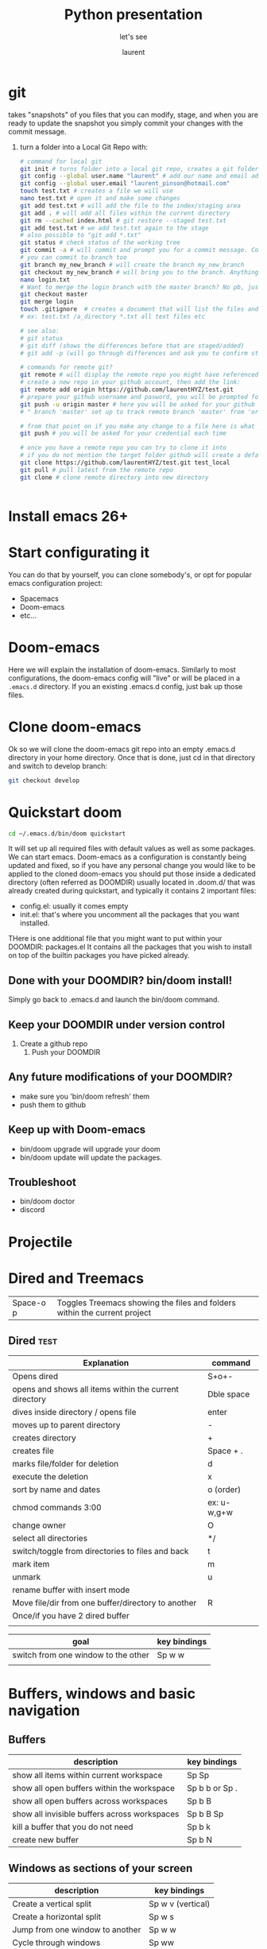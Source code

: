 #+TITLE: Python presentation

#+REVEAL_ROOT: https://cdn.jsdelivr.net/npm/reveal.js@3.8.0

#+REVEAL_TITLE_SLIDE: <h2>%t</h2><h3>%s</h3><p>%A %a</p><p><a href="%u">%u</a></p>

#+Subtitle: let's see
#+Author: laurent
#+Email: laurent_pinson@hotmail.com
#+REVEAL_TALK_URL: https://github.com/laurentHYZ/talk

* git
takes "snapshots" of you files that you can modify, stage, and when you are ready to update the snapshot you simply commit your changes with the commit message.
1) turn a folder into a Local Git Repo with:
   #+BEGIN_SRC sh
# command for local git
git init # turns folder into a local git repo, creates a git folder, don't touch it
git config --global user.name "laurent" # add our name and email address to your init config
git config --global user.email "laurent_pinson@hotmail.com"
touch test.txt # creates a file we will use
nano test.txt # open it and make some changes
git add test.txt # will add the file to the index/staging area
git add . # will add all files within the current directory
git rm --cached index.html # git restore --staged test.txt
git add test.txt # we add test.txt again to the stage
# also possible to "git add *.txt"
git status # check status of the working tree
git commit -a # will commit and prompt you for a commit message. Commits to master by default.
# you can commit to branch too
git branch my_new_branch # will create the branch my_new_branch
git checkout my_new_branch # will bring you to the branch. Anything  you modify or create will only exist within that branch.
nano login.txt
# Want to merge the login branch with the master branch? No pb, just go back to the master and merge
git checkout master
git merge login
touch .gitignore  # creates a document that will list the files and directories you wish to be ignored during commits
# ex: test.txt /a_directory *.txt all text files etc

# see also:
# git status
# git diff (shows the differences before that are staged/added)
# git add -p (will go through differences and ask you to confirm stage/add)

# commands for remote git?
git remote # will display the remote repo you might have referenced
# create a new repo in your github account, then add the link:
git remote add origin https://github.com/laurentHYZ/test.git
# prepare your github username and pasword, you will be prompted for them soom
git push -u origin master # here you will be asked for your github info
# " branch 'master' set up to track remote branch 'master' from 'origin'"

# from that point on if you make any change to a file here is what you need to do:
git push # you will be asked for your credential each time

# once you have a remote repo you can try to clone it into
# if you do not mention the target folder github will create a default folder with same name as origin.
git clone https://github.com/laurentHYZ/test.git test_local
git pull # pull latest from the remote repo
git clone # clone remote directory into new directory


   #+END_SRC

   #+RESULTS:

* Install emacs 26+
* Start configurating it
You can do that by yourself, you can clone somebody's, or opt for popular emacs configuration project:
- Spacemacs
- Doom-emacs
- etc...
* Doom-emacs
Here we will explain the installation of doom-emacs.
Similarly to most configurations, the doom-emacs config will "live" or will be placed in a =.emacs.d= directory.
If you an existing .emacs.d config, just bak up those files.
* Clone doom-emacs
Ok so we will clone the doom-emacs git repo into an empty .emacs.d directory in your home directory.
Once that is done, just cd in that directory and switch to develop branch:
#+BEGIN_SRC sh
git checkout develop
#+END_SRC
* Quickstart doom
#+BEGIN_SRC sh
cd ~/.emacs.d/bin/doom quickstart
#+END_SRC
It will set up all required files with default values as well as some packages.
We can start emacs.
Doom-emacs as a configuration is constantly being updated and fixed, so if you have any personal change you would like to be applied to the cloned doom-emacs you should put those inside a dedicated directory (often referred as DOOMDIR) usually located in .doom.d/ that was already created during quickstart, and typically it contains 2 important files:
- config.el: usually it comes empty
- init.el: that's where you uncomment all the packages that you want installed.
THere is one additional file that you might want to put within your DOOMDIR: packages.el
It contains all the packages that you wish to install on top of the builtin packages you have picked already.
** Done with your DOOMDIR? bin/doom install!
Simply go back to .emacs.d and launch the bin/doom command.
** Keep your DOOMDIR under version control
1) Create a github repo
   1) Push your DOOMDIR
** Any future modifications of  your DOOMDIR?
 - make sure you 'bin/doom refresh' them
 - push them to github
** Keep up with Doom-emacs
- bin/doom upgrade will upgrade your doom
- bin/doom update will update the packages.
** Troubleshoot
- bin/doom doctor
- discord
* Projectile
* Dired and Treemacs
| Space-o p           | Toggles Treemacs showing the files and folders within the current project |

** Dired :test:
| Explanation                                            | command     |
|--------------------------------------------------------+-------------|
| Opens dired                                            | S+o+-       |
| opens and shows all items within the current directory | Dble space  |
| dives inside directory / opens file                    | enter       |
|--------------------------------------------------------+-------------|
| moves up to parent directory                           | -           |
|--------------------------------------------------------+-------------|
| creates directory                                      | +           |
| creates file                                           | Space + .   |
| marks file/folder for deletion                         | d           |
| execute the deletion                                   | x           |
| sort by name and dates                                 | o (order)   |
| chmod commands 3:00                                    | ex: u-w,g+w |
| change owner                                           | O           |
| select all directories                                 | */          |
| switch/toggle from directories to files and back       | t           |
| mark item                                              | m           |
| unmark                                                 | u           |
| rename buffer with insert mode                         |             |
| Move file/dir from one buffer/directory to another     | R           |
| Once/if you have 2 dired buffer                        |             |
|                                                        |             |

| goal                                | key bindings |
|-------------------------------------+--------------|
| switch from one window to the other | Sp w w       |
|                                     |              |
* Buffers, windows and basic navigation
** Buffers
  | description                                  | key bindings    |
  |----------------------------------------------+-----------------|
  | show all items within current workspace      | Sp Sp           |
  | show all open buffers within the workspace   | Sp b b  or Sp . |
  | show all open buffers across workspaces      | Sp b B          |
  | show all invisible buffers across workspaces | Sp b B Sp       |
  | kill a buffer that you do not need           | Sp b k          |
  | create new buffer                            | Sp b N          |
** Windows as sections of your screen
| description                     | key bindings      |
|---------------------------------+-------------------|
| Create a vertical split         | Sp w v (vertical) |
| Create a horizontal split       | Sp w s            |
| Jump from one window to another | Sp w w            |
| Cycle through windows           | Sp ww             |
| Navigate through windows        | Sp w h/j/k/l      |
| Close window with               | Sp w d            |
| wv                              |                   |
** Frame: your emacs onscreen real-estate.
* Installing packages in doom-emacs

I think [[https://www.youtube.com/watch?v=WSF4EgQqa3Q&list=PLhXZp00uXBk4np17N39WvB80zgxlZfVwj&index=15][this]] video @4:30 is a very good summary of package installation in doom-emacs!

| description                            | key bindings |
|----------------------------------------+--------------|
| Access your packages.el within DOOMDIR | Sp f p etc   |
|                                        |              |
|                                        |              |
|                                        |              |
 Within your packages.el you simply declare the package you wish to be downloaded and installed form the internet.
 Similar to many package management, except here there is no need to provide packages' version number.
  1) Edit your packages.el within your DOOMDIR
     #+BEGIN_SRC emacs-lisp
(package! org-super-agenda)
     #+END_SRC
  2) Go to ~/.emacs.d and bin/doom refresh
  3) Go to config.el and do the following
     #+BEGIN_SRC emacs-lisp
(def-package! org-super-agenda


  )  ;;macro used for package configuration in doom, it is a thin wrapper around use-package
     #+END_SRC
    Note: if you want to know more about def-package! here is what you can do:
   Sp-h-f(describe function)  and input _def-package!_.
* Change key-bindings
Check [[https://www.youtube.com/watch?v=FJq__bBi0nI&list=PLhXZp00uXBk4np17N39WvB80zgxlZfVwj&index=16][this video @5:20]]
* navigating your buffer with AVY
| description                                       | key bindings                              |
|---------------------------------------------------+-------------------------------------------|
| search for a (string of) character(s)             | g s Sp                                    |
| want this behavior across windows?                | Sp h v                                    |
| First let's access variable description           | Sp h v                                    |
| ...then check avy-all-windows, and toggle it to t |                                           |
| go-to word and delete it                          | g s Sp, then x-suggestedLettersCombo      |
| go-to and correct spelling with ispell            | g s Sp, UrTarget, i+suggestedLettersCombo |
| teleport                                          | g s Sp, UrTarget, t+selection             |
1) Place une chaise au niveau de la cuisine, Thales en aura besoin
   Prepare la
2) Prendre feuille bleue, la mettre sur le sol ( en lestant les coins )
3) Prendre le carton et placer chaque objet a' la place qui lui revient sur la feuille bleue.
4) INSPECTION (demander a' Papa de verifier le boulot)
5) Ouvre B, sors une recharge de colle, place la dans le pistolet C
6) prendre C, connecte son chargeur E, prepare un feuille A4
7) connecte le pistolet, connecte le tout au reseau electrique au niveau de la machine a' cafe,
8) place ta feuille A4 sous le pistolet pour proteger le plan de travail de la colle liquide qui va couler du pistolet une fois que celui ci sera pret a' ete utilise/
9) INSPECTION
10) prendre l'objet H et utilise le pour couper la bobine A afin d'obtenir des fils de longueur K
    Combien de bouts de fils? Compte le nombre de billes dans D et coupe un fil pour chaque bille
11) Marque le milieu de chaque fil a' l'aide du crayon L
12) INSPECTION+ BRIEFING

* Evil-multiedit
Powerful plugin/package by the author of spacemacs.
[[https://www.youtube.com/watch?v=zXdT5jY_ui0&list=PLhXZp00uXBk4np17N39WvB80zgxlZfVwj&index=8][Check this out]]
* Org-mode :test:
Personal knowledge Manager and outline tool.
A typical org-mode document that consists of:
- metadata
- titles and content
- tables etc
Org-mode documents are in fact simple non-prioritary text formatted.
Let's start

| description       | key bindings |
|-------------------+--------------|
| promote or demote | M-h and M-l  |
- unnumbered list
1) numbered list
** Links within org-mode
:PROPERTIES:
:ID:       b59f3691-27a2-44c2-82ff-bbfc1ef64cae
:END:

| description     | key-bindings                     |
|-----------------+----------------------------------|
| inner-doc links | =+ [[HeadlineName]]=             |
| create new link | Sp n l                           |
| cross-doc link  | Sp m l l then locate stored link |
| refiling links  |                                  |

- weblinks
[[https://www.youtube.com/watch?v=BRqjaN4-gGQ&list=PLhXZp00uXBk4np17N39WvB80zgxlZfVwj&index=10][This]]  is a great video about linking in doom-emacs.
Here is how you link:
First you copy the url you want to refer to, then you
Sp m l l, and evil-paste-after to paste (simple P will not paste, at least it did not in my emacs config).
- links to other parts of the document
This is how we would create a link to the next section called "Snippets":
== + [[Snippets]] ==
As long as you hit Enter you are take there
-Link to another part of the document: + ContentOfTheLink Sp m l target
+ [[Snippets for source code]]

+ Link to another document: visual select then Sp m l l file: +filepath :: HeadlineName or line#
  You can actually link to a word within the document, all you need is to access the variable org-link-search-must-match-exact-headline (using Sp h v)and set the default value from 'query-to-create to nil. From that point on you can simply refer to the target using the aforementioned Sp m l l, pick the file location and add ::yourWord. Voila!
 abc
+ links to elisp evaluation
  In other words we can have link that will trigger evalutation when clicked
  Here is [[elisp:(* 333 1234)][333*1234]]
abc
  All right so now we can execute code upon click, that means we can execute functions with a click, correct?
  Let's make so that the user can simply click in order to call the org-agenda function:
  You want to run the org-agenda? click [[elisp:org-agenda][here]]
  List files in my directory[[shell: ls -la][here]]
+ links to words
+ bookmarks
+ refiling links to headlines within your document


/home/laurent/.doom.d/config.el

** Snippets
*** Snippets for source code
- "<s"
#+BEGIN_SRC python :results output b
for item in range(22):
    print(item)
#+END_SRC

#+RESULTS:
#+begin_example
0
1
2
3
4
5
6
7
8
9
10
11
12
13
14
15
16
17
18
19
20
21
#+end_example

If you want to work on that code from within a dedicated buffer simple type ' (that is Sp m ').

***
**** HOLD

** Tasks statuses: works on headlines!
| description                                | key-bindings                                      |
|--------------------------------------------+---------------------------------------------------|
| access todo menu                           | Sp m t                                            |
| cycle through todo statuses                | S + <-- -->                                       |
| add your file to the sniffer               | org-agenda-file-to-front                          |
| see all todo items gathered by sniffer     | Sp o a t                                          |
| filter items by their status               | N r (0r for all tasks, 1r for TODOs)              |
|--------------------------------------------+---------------------------------------------------|
| YOU CAN FOCUS YOUR WORK ON SPECIFIC FOLDER | Access the org-agenda-files var and set its value |

** Priority cookies  S-up (for headlines again)
| description                | key-bindings |
|----------------------------+--------------|
| ajjust priority level with | S-up         |
|                            |              |

** DONE task a
** Tags with =SPC m q= and org-sparse-tree
| description                            | key-bindings |
|----------------------------------------+--------------|
| set headline tag                       | SPC m q      |
| view tagged items                      | SPC o a m    |
| view tagged portion of org-sparse-tree | C-c / m      |
Here I will only talk about local/headlin tags. We will see global tags later.
The table above shows how to set tags and view tagged items. Note that once you have tagged a title, this tag will be bound to this headline as well as with its children.
*** headline with one tag :test:
*** headline with 2 tags :test:testtag:
** Checkboxes
Todos are good, and used for headlines. When you want to be more granular and use checkboxes that's possible as well.

*** Lists types: learn to propagate changes
Imagine you have built a list of tasks. You want to go from ul to ol?
Simply modify the first element and let C-c C-c propagate the change.
+ a
+ b
+ c
+ d


*** Checkbox your list [ ] (C-c C-c won't work)
1) [-] a
   1) [X]
   2) [ ]
2) [ ] b
3) [ ] c
4) [ ] d
5) [ ]
   - [ ]
   - [ ]
   - [ ]
*** Marker/cookie to follow completion stage (/ or %)
 - [0%]
   - [ ]
   - [ ]
   - [ ]
   - [ ]
   - [ ]
*** How to reuse a virgin version of the checkbox-aided routine?
** Magit g git magit
*** magithub
magithub-clone
| description                     | key-bindings |
|---------------------------------+--------------|
| jump to the magit status buffer | C-x g        |
| refresh git status              | g r          |
| switch to open buffer           | C b b        |
| Diffing                         | D            |
| Logging                         | L            |
| Blaming                         |              |
| Staging                         | s/u/S/U      |
| ``                              |              |
* Demoing Stuff in emacs
** use command-log


* Jokes
- digression machine:
  "c'est a' tomber parterre!
  - ca veut dire quoi
  - ca veut dire ...
    - ca veut dire que blablabla. Putain arrete tes digressions a' la con
    - ok tu as raison
  - mmm c'est delicieux, une vraie tuerie"

- forewords: these sketches might seem violent and unbearable for some readers, however note that they are a soft version of reality
  - " ni shi e? ni yao mian1bao1?
    - putain get your tones straight, you are going to mess up his chinese!
    - Ok tu as raison.
    -xiexie "
    - xiexie ma1ma3!
    - fuck"
 -I am not from your hometown, I am not a whore.
    " You don't know me, you never saw me mad, beware because I am going to go mad! I am from the hood!"
    " You are from the hood, you are from wudaokou you are so tough"
    " Well I am from wudaokou, I am not from your hometown! I am not a whore!"
  -
*
* Lisp Online class
| terms   | definition |
|---------+------------|
| process |            |
Computer Science is not a science, just as geo-metrie is not about using tools to mesure areas.
Let's follow along Hal Abelson and Gerald Jay Sussman and imagine that computer science is akin to magic.
Right now we are in the early days of computer sciences and we might not realize that the heart of our work is an attempt at formalizing our intuition about the way things work. We are trying to develop a precise language that explain processes ( how to do things )
Declarative knowledge:
#+BEGIN_QUOTE
sqrt(x) is the y such that:
Y** = x  and y>= 0
#+END_QUOTE
Imperative knowledge/method/process: finding the sqrt by successive averaging
#+BEGIN_QUOTE
make a guess G
improve the guess by averaging G and x/G
keep improving the guess until it is good enough
#+END_QUOTE
135764
** what are processes? what is their relationships with procedures?
They are like magical spirits that live in the computer and do some things.
Processes are controlled by patterns of rules called procedures.
We want to use that magic, and as all sorcerers use mysterious languages ( summerian, babylonian etc )...we are going to control our spirits using a language called LISP as this language was designed to cast the spells (writing procedures) in order direct the processes.
Learning the rules of LISP is easy, just like with chess rules can be learnt in a matter of minutes.
Just like chess it is not easy to understand the consequences of the rules, and apply them properly.
Unlike chess it is frequent in computer sciences that the problems that we are trying to solve are so large that the programs can spread across thousands of page and are soon too complex to be managed by one single person...and that in fact puts some new stress on the your program...and so the corner-stone of computer science become the development of techniques to control the complexity of large systems.
Is that anything new? Various industries rely on complex systems, but they also have to deal with real components while CS is dealing with idealized components, and so when building a program there is not much difference between what you can imagine and what you can build (hence the analogy with magic).
In conclusion CS is an abstract form of engineering as you can ignore the constraints imposed by reality.
What are the techniques used in CS? some are specific to CS, some are used in other industries:
- black-box abstraction to suppress detailed implementation so as to be able to move on to bigger boxes
- conventional interfaces
  So that we can (* 2 (+ a b)) can be used with integers, vectors, wavelength etc. or any objects a, b that some coders might want to plug to our existing black box extractions.
  - generic operations
  - large-scale structures
  - OOP
  - operation of aggregates
  -
- making new design language.
  We will express in LISP the process of interpreting LISP itself.
- metalinguistic abstraction
  - interpretation apply-eval
  - ex of using the apply-eval loop to create a new language: logic programming
  - implementation on hardware
** ok let's start with lisp
questions to ask:
- primitive elements
- means of combination (using primitive elements to create new objects)
- means of abstraction ( using what we create as abstract elements )
*** Primitive data and procedures in Lisp
*** Means of combinations
In lisp 3 is a primitive data (or its representation of Plato's 3),2.5 is a primitive data, 0.5 as well.
"+" is also a primitive object in lisp.
What is the sum of 3, 2.5 and 0.5? Well let's just apply the sum operator to those 3 numbers,Gkj
(+ 3 2.5 0.5) is called a combination. Combo usually apply an operator to operands and are between parenthesis.
Note that operands themselves can be combinations:
(+ (+ 2 3) 5)

**** Prefix notation
#+CAPTION: This is the caption for the next figure link (or table)
#+NAME:   fig:SED-HR4049
[[~/Documents/tree.png]]
*** Means of abstraction with DEFINE
We can define new vocabulary
#+BEGIN_SRC common-lisp
(DEFINE A (* 5 5))
#+END_SRC
We can also define more general function
#+BEGIN_SRC common-lisp
(DEFINE (SQUARE X) (* X X))

#+END_SRC
The definition above is ok, but that's syntactic sugar (that's a more convenient way) for the real code below.
Using lambda within the definition makes it clearer that we are indeed naming something that is a procedure, and it is also more faithful to the way things happen.
#+BEGIN_SRC common-lisp
(DEFINE SQUARE (LAMBDA (X) (* X X)))
;;; Define square TO BE :
;;; make a procedure
;;; with an argument X
;;; that returns the result of multiplying X by X
#+END_SRC
#+CAPTION: This is the caption for the next figure link (or table)
#+NAME:   fig:02
[[~/Documents/COND.png]]
#+BEGIN_SRC common-lisp
(DEFINE (ABS X)
  (COND ((< X 0) (-X))
        ((= X 0) (0))
        ((> X 0) (X)) ))


#+END_SRC
Another way to write that case analysis:
#+BEGIN_SRC common-lisp
(DEFINE (ABS X)
  (IF (< X 0)
     (-X)
  X))

#+END_SRC
*** Recap of lesson 1
Note that we have now all we need to write any program.
#+CAPTION: What we have learnt until now
#+NAME:   fig:04
[[~/Documents/Lecture01table.png]]
---------------------------------------------------------------------------------------
*** Evaluating combos with the rule of substitution
How do combinations get evaluated? Let's look at the rule of substitution:
#+BEGIN_QUOTE
To evaluate an application:
-Evaluate the operator in order to get the procedure
-Evaluate the operands to get arguments
-Apply the procedure to the arguments:
    -copy the body of the procedure, substituting the arguments so that they take the place of the formal arguments in the procedure
    -evaluate the resulting new body

#+END_QUOTE
So right now and for the next lessons let's religiously believe that the computer works as follow:
#+CAPTION: That's how the computer reduces your combinations
#+NAME:   fig:05
[[~/Documents/religiously.png]]

So the reduction above is good enough for now, let's move on.
*** Evaluating conditional expression

Explaining IF and conditionals in general.
#+BEGIN_SRC common-lisp
(IF <predicate> ;;; the thing that evaluates to true or false
    <consequent>
    <alternative)
#+END_SRC

**** Should you really remember the terms Predicate, Consequent, Alternative?
:PROPERTIES:
:NOTER_DOCUMENT: /home/laurent/Downloads/sicp.pdf
:END:
Yes. Just like in sorcery: when you know the name of a spirit you have power over it!
So PCA!

#+CAPTION: Rule to evaluate and IF expression
#+NAME:   fig:05
[[~/Documents/IFexpression.png]]

***** Skeleton of sicp.pdf

****** Link on page 2: [[http://mitpress.mit.edu/sicp/][mitpress.mit.edu]]
:PROPERTIES:
:NOTER_PAGE: (2 . 0.569104)
:END:

****** Link on page 2: [[http://creativecommons.org/licenses/by-sa/4.0/][  .]]
:PROPERTIES:
:NOTER_PAGE: (2 . 0.569104)
:END:

****** Link on page 2: [[http://sicpebook.wordpress.com][2.andresraba5.6]]
:PROPERTIES:
:NOTER_PAGE: (2 . 0.793894)
:END:

****** Link on page 2: [[http://www.neilvandyke.org/sicp-texi/][2.neilvandyke4]]
:PROPERTIES:
:NOTER_PAGE: (2 . 0.816373)
:END:

****** Unofficial Texinfo Format
:PROPERTIES:
:NOTER_PAGE: (9 . 0.106602)
:END:

******* Link on page 10: [[http://ocw.mit.edu/courses/electrical-engineering-and-computer-science/6-001-structure-and-interpretation-of-computer-programs-spring-2005/video-lectures/][ ]]
:PROPERTIES:
:NOTER_PAGE: (10 . 0.724023)
:END:

******* Link on page 10: [[http://groups.csail.mit.edu/mac/classes/6.001/abelson-sussman-lectures/][ ]]
:PROPERTIES:
:NOTER_PAGE: (10 . 0.724023)
:END:

****** Dedication
:PROPERTIES:
:NOTER_PAGE: (12 . 0.106602)
:END:

****** Foreword
:PROPERTIES:
:NOTER_PAGE: (13 . 0.106602)
:END:

****** Preface to the Second Edition
:PROPERTIES:
:NOTER_PAGE: (19 . 0.106602)
:END:

******* Link on page 20: [[http://mitpress.mit.edu/sicp][hp://mitpress.mit.edu/sicp]]
:PROPERTIES:
:NOTER_PAGE: (20 . 0.592816)
:END:

****** Preface to the First Edition
:PROPERTIES:
:NOTER_PAGE: (21 . 0.106602)
:END:

****** Acknowledgments
:PROPERTIES:
:NOTER_PAGE: (25 . 0.106602)
:END:

****** Building Abstractions with Procedures
:PROPERTIES:
:NOTER_PAGE: (29 . 0.106602)
:END:

******* The Elements of Programming
:PROPERTIES:
:NOTER_PAGE: (34 . 0.106602)
:END:

******** Expressions
:PROPERTIES:
:NOTER_PAGE: (35 . 0.181276)
:END:

******** Naming and the Environment
:PROPERTIES:
:NOTER_PAGE: (38 . 0.308651)
:END:

******** Evaluating Combinations
:PROPERTIES:
:NOTER_PAGE: (40 . 0.155185)
:END:

******** Compound Procedures
:PROPERTIES:
:NOTER_PAGE: (43 . 0.257382)
:END:

******** The Substitution Model for Procedure Application
:PROPERTIES:
:NOTER_PAGE: (46 . 0.232061)
:END:

******** Conditional Expressions and Predicates
:PROPERTIES:
:NOTER_PAGE: (50 . 0.257275)
:END:

******** Example: Square Roots by Newton's Method
:PROPERTIES:
:NOTER_PAGE: (56 . 0.257705)
:END:

******** Procedures as Black-Box Abstractions
:PROPERTIES:
:NOTER_PAGE: (61 . 0.716688)
:END:

******* Procedures and the Processes They Generate
:PROPERTIES:
:NOTER_PAGE: (68 . 0.106602)
:END:

******** Linear Recursion and Iteration
:PROPERTIES:
:NOTER_PAGE: (69 . 0.385151)
:END:

******** Tree Recursion
:PROPERTIES:
:NOTER_PAGE: (75 . 0.692191)
:END:

******** Orders of Growth
:PROPERTIES:
:NOTER_PAGE: (82 . 0.51754)
:END:

******** Exponentiation
:PROPERTIES:
:NOTER_PAGE: (85 . 0.434826)
:END:

******** Greatest Common Divisors
:PROPERTIES:
:NOTER_PAGE: (90 . 0.483373)
:END:

******** Example: Testing for Primality
:PROPERTIES:
:NOTER_PAGE: (93 . 0.436026)
:END:

******* Formulating Abstractions with Higher-Order Procedures
:PROPERTIES:
:NOTER_PAGE: (102 . 0.694107)
:END:

******** Procedures as Arguments
:PROPERTIES:
:NOTER_PAGE: (104 . 0.106602)
:END:

******** Constructing Procedures Using lambda
:PROPERTIES:
:NOTER_PAGE: (111 . 0.106602)
:END:

******** Procedures as General Methods
:PROPERTIES:
:NOTER_PAGE: (117 . 0.106602)
:END:

******** Procedures as Returned Values
:PROPERTIES:
:NOTER_PAGE: (125 . 0.106602)
:END:

****** Building Abstractions with Data
:PROPERTIES:
:NOTER_PAGE: (135 . 0.106602)
:END:

******* Introduction to Data Abstraction
:PROPERTIES:
:NOTER_PAGE: (140 . 0.539942)
:END:

******** Example: Arithmetic Operations for Rational Numbers
:PROPERTIES:
:NOTER_PAGE: (141 . 0.436116)
:END:

******** Abstraction Barriers
:PROPERTIES:
:NOTER_PAGE: (146 . 0.608313)
:END:

******** What Is Meant by Data?
:PROPERTIES:
:NOTER_PAGE: (150 . 0.414269)
:END:

******** Extended Exercise: Interval Arithmetic
:PROPERTIES:
:NOTER_PAGE: (154 . 0.537704)
:END:

******* Hierarchical Data and the Closure Property
:PROPERTIES:
:NOTER_PAGE: (160 . 0.479845)
:END:

******** Representing Sequences
:PROPERTIES:
:NOTER_PAGE: (162 . 0.359687)
:END:

******** Hierarchical Structures
:PROPERTIES:
:NOTER_PAGE: (174 . 0.823308)
:END:

******** Sequences as Conventional Interfaces
:PROPERTIES:
:NOTER_PAGE: (182 . 0.444622)
:END:

******** Example: A Picture Language
:PROPERTIES:
:NOTER_PAGE: (200 . 0.497609)
:END:

******* Symbolic Data
:PROPERTIES:
:NOTER_PAGE: (220 . 0.473721)
:END:

******** Quotation
:PROPERTIES:
:NOTER_PAGE: (220 . 0.651899)
:END:

******** Example: Symbolic Differentiation
:PROPERTIES:
:NOTER_PAGE: (225 . 0.200007)
:END:

******** Example: Representing Sets
:PROPERTIES:
:NOTER_PAGE: (232 . 0.817256)
:END:

******** Example: Huffman Encoding Trees
:PROPERTIES:
:NOTER_PAGE: (246 . 0.30455)
:END:

******* Multiple Representations for Abstract Data
:PROPERTIES:
:NOTER_PAGE: (257 . 0.386996)
:END:

******** Representations for Complex Numbers
:PROPERTIES:
:NOTER_PAGE: (259 . 0.818258)
:END:

******** Tagged data
:PROPERTIES:
:NOTER_PAGE: (265 . 0.106602)
:END:

******** Data-Directed Programming and Additivity
:PROPERTIES:
:NOTER_PAGE: (270 . 0.380746)
:END:

******* Systems with Generic Operations
:PROPERTIES:
:NOTER_PAGE: (282 . 0.106602)
:END:

******** Generic Arithmetic Operations
:PROPERTIES:
:NOTER_PAGE: (282 . 0.814444)
:END:

******** Combining Data of Different Types
:PROPERTIES:
:NOTER_PAGE: (290 . 0.106602)
:END:

******** Example: Symbolic Algebra
:PROPERTIES:
:NOTER_PAGE: (301 . 0.73336)
:END:

****** Modularity, Objects, and State
:PROPERTIES:
:NOTER_PAGE: (322 . 0.106602)
:END:

******* Assignment and Local State
:PROPERTIES:
:NOTER_PAGE: (324 . 0.285175)
:END:

******** Local State Variables
:PROPERTIES:
:NOTER_PAGE: (325 . 0.385151)
:END:

******** The Benefits of Introducing Assignment
:PROPERTIES:
:NOTER_PAGE: (333 . 0.46235)
:END:

******** The Costs of Introducing Assignment
:PROPERTIES:
:NOTER_PAGE: (339 . 0.518454)
:END:

******* The Environment Model of Evaluation
:PROPERTIES:
:NOTER_PAGE: (348 . 0.576205)
:END:

******** The Rules for Evaluation
:PROPERTIES:
:NOTER_PAGE: (350 . 0.739359)
:END:

******** Applying Simple Procedures
:PROPERTIES:
:NOTER_PAGE: (355 . 0.232294)
:END:

******** Frames as the Repository of Local State
:PROPERTIES:
:NOTER_PAGE: (358 . 0.475404)
:END:

******** Internal Definitions
:PROPERTIES:
:NOTER_PAGE: (365 . 0.106602)
:END:

******* Modeling with Mutable Data
:PROPERTIES:
:NOTER_PAGE: (369 . 0.106602)
:END:

******** Mutable List Structure
:PROPERTIES:
:NOTER_PAGE: (370 . 0.106602)
:END:

******** Representing Queues
:PROPERTIES:
:NOTER_PAGE: (381 . 0.530541)
:END:

******** Representing Tables
:PROPERTIES:
:NOTER_PAGE: (388 . 0.666888)
:END:

******** A Simulator for Digital Circuits
:PROPERTIES:
:NOTER_PAGE: (397 . 0.513565)
:END:

******** Propagation of Constraints
:PROPERTIES:
:NOTER_PAGE: (414 . 0.231614)
:END:

******* Concurrency: Time Is of the Essence
:PROPERTIES:
:NOTER_PAGE: (429 . 0.106602)
:END:

******** The Nature of Time in Concurrent Systems
:PROPERTIES:
:NOTER_PAGE: (431 . 0.359687)
:END:

******** Mechanisms for Controlling Concurrency
:PROPERTIES:
:NOTER_PAGE: (438 . 0.289741)
:END:

******* Streams
:PROPERTIES:
:NOTER_PAGE: (456 . 0.539853)
:END:

******** Streams Are Delayed Lists
:PROPERTIES:
:NOTER_PAGE: (458 . 0.38508)
:END:

******** Infinite Streams
:PROPERTIES:
:NOTER_PAGE: (469 . 0.710384)
:END:

******** Exploiting the Stream Paradigm
:PROPERTIES:
:NOTER_PAGE: (481 . 0.257776)
:END:

******** Streams and Delayed Evaluation
:PROPERTIES:
:NOTER_PAGE: (498 . 0.308615)
:END:

******** Modularity of Functional Programs and Modularity of Objects
:PROPERTIES:
:NOTER_PAGE: (506 . 0.63546)
:END:

****** Metalinguistic Abstraction
:PROPERTIES:
:NOTER_PAGE: (515 . 0.106602)
:END:

******* The Metacircular Evaluator
:PROPERTIES:
:NOTER_PAGE: (520 . 0.259621)
:END:

******** The Core of the Evaluator
:PROPERTIES:
:NOTER_PAGE: (522 . 0.799957)
:END:

******** Representing Expressions
:PROPERTIES:
:NOTER_PAGE: (529 . 0.39278)
:END:

******** Evaluator Data Structures
:PROPERTIES:
:NOTER_PAGE: (540 . 0.106602)
:END:

******** Running the Evaluator as a Program
:PROPERTIES:
:NOTER_PAGE: (545 . 0.704027)
:END:

******** Data as Programs
:PROPERTIES:
:NOTER_PAGE: (550 . 0.308723)
:END:

******** Internal Definitions
:PROPERTIES:
:NOTER_PAGE: (554 . 0.506599)
:END:

******** Separating Syntactic Analysis from Execution
:PROPERTIES:
:NOTER_PAGE: (562 . 0.646079)
:END:

******* Variations on a Scheme — Lazy Evaluation
:PROPERTIES:
:NOTER_PAGE: (569 . 0.259621)
:END:

******** Normal Order and Applicative Order
:PROPERTIES:
:NOTER_PAGE: (570 . 0.106602)
:END:

******** An Interpreter with Lazy Evaluation
:PROPERTIES:
:NOTER_PAGE: (572 . 0.620866)
:END:

******** Streams as Lazy Lists
:PROPERTIES:
:NOTER_PAGE: (583 . 0.512544)
:END:

******* Variations on a Scheme — Nondeterministic Computing
:PROPERTIES:
:NOTER_PAGE: (587 . 0.106602)
:END:

******** Amb and Search
:PROPERTIES:
:NOTER_PAGE: (589 . 0.62074)
:END:

******** Examples of Nondeterministic Programs
:PROPERTIES:
:NOTER_PAGE: (595 . 0.657862)
:END:

******** Implementing the amb Evaluator
:PROPERTIES:
:NOTER_PAGE: (606 . 0.457515)
:END:

******* Logic Programming
:PROPERTIES:
:NOTER_PAGE: (622 . 0.682252)
:END:

******** Deductive Information Retrieval
:PROPERTIES:
:NOTER_PAGE: (627 . 0.563419)
:END:

******** How the Query System Works
:PROPERTIES:
:NOTER_PAGE: (643 . 0.490733)
:END:

******** Is Logic Programming Mathematical Logic?
:PROPERTIES:
:NOTER_PAGE: (655 . 0.470104)
:END:

******** Implementing the Query System
:PROPERTIES:
:NOTER_PAGE: (663 . 0.706767)
:END:

********* The Driver Loop and Instantiation
:PROPERTIES:
:NOTER_PAGE: (663 . 0.821911)
:END:

********* The Evaluator
:PROPERTIES:
:NOTER_PAGE: (666 . 0.237004)
:END:

********* Finding Assertions by Pattern Matching
:PROPERTIES:
:NOTER_PAGE: (670 . 0.391311)
:END:

********* Rules and Unification
:PROPERTIES:
:NOTER_PAGE: (673 . 0.702398)
:END:

********* Maintaining the Data Base
:PROPERTIES:
:NOTER_PAGE: (679 . 0.106602)
:END:

********* Stream Operations
:PROPERTIES:
:NOTER_PAGE: (682 . 0.776642)
:END:

********* Query Syntax Procedures
:PROPERTIES:
:NOTER_PAGE: (684 . 0.353419)
:END:

********* Frames and Bindings
:PROPERTIES:
:NOTER_PAGE: (687 . 0.536253)
:END:

****** Computing with Register Machines
:PROPERTIES:
:NOTER_PAGE: (694 . 0.106602)
:END:

******* Designing Register Machines
:PROPERTIES:
:NOTER_PAGE: (696 . 0.590889)
:END:

******** A Language for Describing Register Machines
:PROPERTIES:
:NOTER_PAGE: (700 . 0.587415)
:END:

******** Abstraction in Machine Design
:PROPERTIES:
:NOTER_PAGE: (706 . 0.378006)
:END:

******** Subroutines
:PROPERTIES:
:NOTER_PAGE: (709 . 0.529771)
:END:

******** Using a Stack to Implement Recursion
:PROPERTIES:
:NOTER_PAGE: (714 . 0.748259)
:END:

******** Instruction Summary
:PROPERTIES:
:NOTER_PAGE: (723 . 0.106602)
:END:

******* A Register-Machine Simulator
:PROPERTIES:
:NOTER_PAGE: (724 . 0.106602)
:END:

******** The Machine Model
:PROPERTIES:
:NOTER_PAGE: (726 . 0.273284)
:END:

******** The Assembler
:PROPERTIES:
:NOTER_PAGE: (732 . 0.106602)
:END:

******** Generating Execution Procedures for Instructions
:PROPERTIES:
:NOTER_PAGE: (736 . 0.692173)
:END:

******** Monitoring Machine Performance
:PROPERTIES:
:NOTER_PAGE: (746 . 0.671526)
:END:

******* Storage Allocation and Garbage Collection
:PROPERTIES:
:NOTER_PAGE: (751 . 0.106602)
:END:

******** Memory as Vectors
:PROPERTIES:
:NOTER_PAGE: (752 . 0.181258)
:END:

******** Maintaining the Illusion of Infinite Memory
:PROPERTIES:
:NOTER_PAGE: (759 . 0.720198)
:END:

******* The Explicit-Control Evaluator
:PROPERTIES:
:NOTER_PAGE: (769 . 0.106602)
:END:

******** The Core of the Explicit-Control Evaluator
:PROPERTIES:
:NOTER_PAGE: (771 . 0.563419)
:END:

******** Sequence Evaluation and Tail Recursion
:PROPERTIES:
:NOTER_PAGE: (779 . 0.759057)
:END:

******** Conditionals, Assignments, and Definitions
:PROPERTIES:
:NOTER_PAGE: (784 . 0.206543)
:END:

******** Running the Evaluator
:PROPERTIES:
:NOTER_PAGE: (787 . 0.278817)
:END:

******* Compilation
:PROPERTIES:
:NOTER_PAGE: (795 . 0.412478)
:END:

******** Structure of the Compiler
:PROPERTIES:
:NOTER_PAGE: (800 . 0.457139)
:END:

******** Compiling Expressions
:PROPERTIES:
:NOTER_PAGE: (807 . 0.36531)
:END:

******** Compiling Combinations
:PROPERTIES:
:NOTER_PAGE: (816 . 0.459592)
:END:

******** Combining Instruction Sequences
:PROPERTIES:
:NOTER_PAGE: (825 . 0.708164)
:END:

******** An Example of Compiled Code
:PROPERTIES:
:NOTER_PAGE: (830 . 0.359203)
:END:

******** Lexical Addressing
:PROPERTIES:
:NOTER_PAGE: (845 . 0.257705)
:END:

******** Interfacing Compiled Code to the Evaluator
:PROPERTIES:
:NOTER_PAGE: (850 . 0.836936)
:END:

****** References
:PROPERTIES:
:NOTER_PAGE: (862 . 0.106602)
:END:

******* Link on page 862: [[http://www.hpl.hp.com/techreports/94/HPL-94-30.html][–›]]
:PROPERTIES:
:NOTER_PAGE: (862 . 0.414754)
:END:

******* Link on page 862: [[https://www.cs.princeton.edu/~appel/papers/45.ps][–›]]
:PROPERTIES:
:NOTER_PAGE: (862 . 0.542136)
:END:

******* Link on page 862: [[http://worrydream.com/refs/Backus-CanProgrammingBeLiberated.pdf][–›]]
:PROPERTIES:
:NOTER_PAGE: (862 . 0.593088)
:END:

******* Link on page 862: [[http://dspace.mit.edu/handle/1721.1/41976][–›]]
:PROPERTIES:
:NOTER_PAGE: (862 . 0.64404)
:END:

******* Link on page 862: [[http://ijcai.org/Past%20Proceedings/IJCAI-77-VOL1/PDF/085.pdf][–›]]
:PROPERTIES:
:NOTER_PAGE: (862 . 0.822373)
:END:

******* Link on page 863: [[https://www.cs.auckland.ac.nz/~chaitin/sciamer.html][–›]]
:PROPERTIES:
:NOTER_PAGE: (863 . 0.185196)
:END:

******* Link on page 863: [[http://www.doc.ic.ac.uk/~klc/neg.html][–›]]
:PROPERTIES:
:NOTER_PAGE: (863 . 0.2871)
:END:

******* Link on page 863: [[http://mumble.net/~jar/pubs/macros_that_work.ps][–›]]
:PROPERTIES:
:NOTER_PAGE: (863 . 0.439958)
:END:

******* Link on page 863: [[http://alain.colmerauer.free.fr/alcol/ArchivesPublications/HommeMachineFr/HoMa.pdf][–›]]
:PROPERTIES:
:NOTER_PAGE: (863 . 0.516387)
:END:

******* Link on page 863: [[http://www.cs.utexas.edu/users/EWD/ewd01xx/EWD196.PDF][–›]]
:PROPERTIES:
:NOTER_PAGE: (863 . 0.694721)
:END:

******* Link on page 863: [[http://www.cs.utexas.edu/users/EWD/ewd01xx/EWD123.PDF][–›]]
:PROPERTIES:
:NOTER_PAGE: (863 . 0.771149)
:END:

******* Link on page 864: [[http://dspace.mit.edu/handle/1721.1/5750][–›]]
:PROPERTIES:
:NOTER_PAGE: (864 . 0.185196)
:END:

******* Link on page 864: [[http://dspace.mit.edu/handle/1721.1/5733][–›]]
:PROPERTIES:
:NOTER_PAGE: (864 . 0.236148)
:END:

******* Link on page 864: [[https://saltworks.stanford.edu/assets/kv359wz9060.pdf][–›]]
:PROPERTIES:
:NOTER_PAGE: (864 . 0.312576)
:END:

******* Link on page 864: [[http://www.iro.umontreal.ca/~feeley/papers/FeeleyMSc.pdf][–›]]
:PROPERTIES:
:NOTER_PAGE: (864 . 0.363528)
:END:

******* Link on page 864: [[http://citeseerx.ist.psu.edu/viewdoc/summary?doi=10.1.1.90.6978][–›]]
:PROPERTIES:
:NOTER_PAGE: (864 . 0.414482)
:END:

******* Link on page 864: [[https://www.cs.purdue.edu/homes/hosking/690M/p611-fenichel.pdf][–›]]
:PROPERTIES:
:NOTER_PAGE: (864 . 0.541862)
:END:

******* Link on page 864: [[http://citeseerx.ist.psu.edu/viewdoc/summary?doi=10.1.1.332.36][–›]]
:PROPERTIES:
:NOTER_PAGE: (864 . 0.592816)
:END:

******* Link on page 864: [[https://www.cs.indiana.edu/cgi-bin/techreports/TRNNN.cgi?trnum=TR44][–›]]
:PROPERTIES:
:NOTER_PAGE: (864 . 0.745673)
:END:

******* Link on page 865: [[http://www.dreamsongs.com/Files/WhyOfY.pdf][–›]]
:PROPERTIES:
:NOTER_PAGE: (865 . 0.108767)
:END:

******* Link on page 865: [[http://stephane.ducasse.free.fr/FreeBooks/BlueBook/Bluebook.pdf][–›]]
:PROPERTIES:
:NOTER_PAGE: (865 . 0.159719)
:END:

******* Link on page 865: [[http://citeseer.ist.psu.edu/viewdoc/summary?doi=10.1.1.81.9820][–›]]
:PROPERTIES:
:NOTER_PAGE: (865 . 0.363528)
:END:

******* Link on page 865: [[http://www.kestrel.edu/home/people/green/publications/green-raphael.pdf][–›]]
:PROPERTIES:
:NOTER_PAGE: (865 . 0.439958)
:END:

******* Link on page 865: [[http://www.unc.edu/~stotts/comp723/guttagADT77.pdf][–›]]
:PROPERTIES:
:NOTER_PAGE: (865 . 0.541862)
:END:

******* Link on page 865: [[https://groups.csail.mit.edu/mac/ftpdir/users/cph/links.ps.gz][–›]]
:PROPERTIES:
:NOTER_PAGE: (865 . 0.669244)
:END:

******* Link on page 865: [[http://groups.csail.mit.edu/mac/ftpdir/scheme-reports/synclo.ps][–›]]
:PROPERTIES:
:NOTER_PAGE: (865 . 0.720196)
:END:

******* Link on page 865: [[https://archive.org/details/AnIntroductionToTheTheoryOfNumbers-4thEd-G.h.HardyE.m.Wright][–›]]
:PROPERTIES:
:NOTER_PAGE: (865 . 0.822101)
:END:

******* Link on page 866: [[http://www.softwarepreservation.org/projects/LISP/stanford/Hearn-StandardLisp-AIM-90.pdf][–›]]
:PROPERTIES:
:NOTER_PAGE: (866 . 0.185196)
:END:

******* Link on page 866: [[http://eprints.soton.ac.uk/257577/1/funcgeo2.pdf][ version –›]]
:PROPERTIES:
:NOTER_PAGE: (866 . 0.312576)
:END:

******* Link on page 866: [[http://pmh-systems.co.uk/phAcademic/papers/funcgeo.pdf][–›]]
:PROPERTIES:
:NOTER_PAGE: (866 . 0.312576)
:END:

******* Link on page 866: [[http://dspace.mit.edu/handle/1721.1/6171][–›]]
:PROPERTIES:
:NOTER_PAGE: (866 . 0.389005)
:END:

******* Link on page 866: [[http://dspace.mit.edu/handle/1721.1/6272][–›]]
:PROPERTIES:
:NOTER_PAGE: (866 . 0.439958)
:END:

******* Link on page 866: [[http://www.cs.kent.ac.uk/people/staff/dat/miranda/whyfp90.pdf][–›]]
:PROPERTIES:
:NOTER_PAGE: (866 . 0.669244)
:END:

******* Link on page 867: [[http://www.ccs.neu.edu/scheme/pubs/dissertation-kohlbecker.pdf][–›]]
:PROPERTIES:
:NOTER_PAGE: (867 . 0.2871)
:END:

******* Link on page 867: [[http://www.doc.ic.ac.uk/~rak/papers/IFIP%2074.pdf][–›]]
:PROPERTIES:
:NOTER_PAGE: (867 . 0.439958)
:END:

******* Link on page 867: [[http://www.doc.ic.ac.uk/%7Erak/papers/LogicForProblemSolving.pdf][–›]]
:PROPERTIES:
:NOTER_PAGE: (867 . 0.49091)
:END:

******* Link on page 867: [[http://research.microsoft.com/en-us/um/people/lamport/pubs/time-clocks.pdf][–›]]
:PROPERTIES:
:NOTER_PAGE: (867 . 0.541862)
:END:

******* Link on page 867: [[http://www.bitsavers.org/pdf/xerox/parc/techReports/CSL-81-12_Report_On_The_Programming_Language_Euclid.pdf][–›]]
:PROPERTIES:
:NOTER_PAGE: (867 . 0.618291)
:END:

******* Link on page 867: [[http://dspace.mit.edu/handle/1721.1/6335][–›]]
:PROPERTIES:
:NOTER_PAGE: (867 . 0.745673)
:END:

******* Link on page 867: [[http://csg.csail.mit.edu/CSGArchives/memos/Memo-117.pdf][–›]]
:PROPERTIES:
:NOTER_PAGE: (867 . 0.822101)
:END:

******* Link on page 868: [[http://dspace.mit.edu/handle/1721.1/6296][–›]]
:PROPERTIES:
:NOTER_PAGE: (868 . 0.134242)
:END:

******* Link on page 868: [[http://dspace.mit.edu/handle/1721.1/6327][–›]]
:PROPERTIES:
:NOTER_PAGE: (868 . 0.185196)
:END:

******* Link on page 868: [[http://www-formal.stanford.edu/jmc/recursive.pdf][–›]]
:PROPERTIES:
:NOTER_PAGE: (868 . 0.261625)
:END:

******* Link on page 868: [[http://www-formal.stanford.edu/jmc/basis.html][–›]]
:PROPERTIES:
:NOTER_PAGE: (868 . 0.338053)
:END:

******* Link on page 868: [[http://www-formal.stanford.edu/jmc/history/lisp/lisp.html][–›]]
:PROPERTIES:
:NOTER_PAGE: (868 . 0.389005)
:END:

******* Link on page 868: [[http://www.softwarepreservation.org/projects/LISP/book/LISP%201.5%20Programmers%20Manual.pdf/view][–›]]
:PROPERTIES:
:NOTER_PAGE: (868 . 0.465433)
:END:

******* Link on page 868: [[http://dspace.mit.edu/handle/1721.1/6203][–›]]
:PROPERTIES:
:NOTER_PAGE: (868 . 0.516387)
:END:

******* Link on page 868: [[http://www.cs.cmu.edu/~glmiller/Publications/b2hd-Mi76.html][–›]]
:PROPERTIES:
:NOTER_PAGE: (868 . 0.567339)
:END:

******* Link on page 868: [[http://dspace.mit.edu/handle/1721.1/6622][–›]]
:PROPERTIES:
:NOTER_PAGE: (868 . 0.643767)
:END:

******* Link on page 868: [[http://www.softwarepreservation.org/projects/LISP/MIT/Moon-MACLISP_Reference_Manual-Apr_08_1974.pdf/view][–›]]
:PROPERTIES:
:NOTER_PAGE: (868 . 0.694721)
:END:

******* Link on page 868: [[http://www.unlambda.com/lmman/index.html][–›]]
:PROPERTIES:
:NOTER_PAGE: (868 . 0.745673)
:END:

******* Link on page 869: [[http://maclisp.info/pitmanual][–›]]
:PROPERTIES:
:NOTER_PAGE: (869 . 0.185196)
:END:

******* Link on page 869: [[http://www.catb.org/jargon/][–›]]
:PROPERTIES:
:NOTER_PAGE: (869 . 0.2871)
:END:

******* Link on page 869: [[http://people.csail.mit.edu/riastradh/t/adams82t.pdf][–›]]
:PROPERTIES:
:NOTER_PAGE: (869 . 0.439958)
:END:

******* Link on page 869: [[http://people.csail.mit.edu/jaffer/r4rs.pdf][–›]]
:PROPERTIES:
:NOTER_PAGE: (869 . 0.49091)
:END:

******* Link on page 869: [[http://people.csail.mit.edu/rivest/Rsapaper.pdf][–›]]
:PROPERTIES:
:NOTER_PAGE: (869 . 0.567339)
:END:

******* Link on page 869: [[http://citeseerx.ist.psu.edu/viewdoc/download?doi=10.1.1.123.8503&rep=rep1&type=pdf][–›]]
:PROPERTIES:
:NOTER_PAGE: (869 . 0.720196)
:END:

******* Link on page 869: [[http://dspace.mit.edu/handle/1721.1/5753][–›]]
:PROPERTIES:
:NOTER_PAGE: (869 . 0.796624)
:END:

******* Link on page 870: [[http://www.cs.cmu.edu/Groups/AI/html/cltl/cltl2.html][–›]]
:PROPERTIES:
:NOTER_PAGE: (870 . 0.210671)
:END:

******* Link on page 870: [[http://dspace.mit.edu/handle/1721.1/5794][–›]]
:PROPERTIES:
:NOTER_PAGE: (870 . 0.2871)
:END:

******* Link on page 870: [[http://www.dourish.com/goodies/jargon.html][–›]]
:PROPERTIES:
:NOTER_PAGE: (870 . 0.363528)
:END:

******* Link on page 870: [[http://dspace.mit.edu/handle/1721.1/5803][–›]]
:PROPERTIES:
:NOTER_PAGE: (870 . 0.49091)
:END:

******* Link on page 870: [[http://dspace.mit.edu/handle/1721.1/6312][–›]]
:PROPERTIES:
:NOTER_PAGE: (870 . 0.567339)
:END:

******* Link on page 870: [[http://groups.csail.mit.edu/mac/users/wisdom/ss-chaos.pdf][–›]]
:PROPERTIES:
:NOTER_PAGE: (870 . 0.618291)
:END:

******* Link on page 870: [[http://dspace.mit.edu/handle/1721.1/6184][–›]]
:PROPERTIES:
:NOTER_PAGE: (870 . 0.694721)
:END:

******* Link on page 870: [[https://www.cl.cam.ac.uk/techreports/UCAM-CL-TR-574.pdf][–›]]
:PROPERTIES:
:NOTER_PAGE: (870 . 0.771149)
:END:

******* Link on page 870: [[http://www.softwarepreservation.org/projects/LISP/interlisp/Interlisp-Oct_1974.pdf/view][–›]]
:PROPERTIES:
:NOTER_PAGE: (870 . 0.822101)
:END:

******* Link on page 871: [[http://www.diku.dk/OLD/undervisning/2005e/224/papers/Wand80.pdf][–›]]
:PROPERTIES:
:NOTER_PAGE: (871 . 0.312576)
:END:

******* Link on page 871: [[http://dspace.mit.edu/handle/1721.1/7095][–›]]
:PROPERTIES:
:NOTER_PAGE: (871 . 0.439958)
:END:

******* Link on page 871: [[http://www.aaai.org/Papers/AAAI/1987/AAAI87-011.pdf][–›]]
:PROPERTIES:
:NOTER_PAGE: (871 . 0.567339)
:END:

****** List of Exercises
:PROPERTIES:
:NOTER_PAGE: (872 . 0.106602)
:END:

****** List of Figures
:PROPERTIES:
:NOTER_PAGE: (874 . 0.106602)
:END:

****** Index
:PROPERTIES:
:NOTER_PAGE: (876 . 0.106602)
:END:

****** Colophon
:PROPERTIES:
:NOTER_PAGE: (883 . 0.106602)
:END:

******* Link on page 883: [[http://newgottland.com/2012/02/09/before-the-ereader-there-was-the-wheelreader/ramelli_bookwheel_1032px/][New Goland]]
:PROPERTIES:
:NOTER_PAGE: (883 . 0.391639)
:END:



**** Notes on sicp-pocket.pdf
:PROPERTIES:
:NOTER_DOCUMENT: /home/laurent/Downloads/sicp-pocket.pdf
:END:

***** Skeleton

****** Link on page 2: [[http://mitpress.mit.edu/sicp/][mitpress.mit.edu]]
:PROPERTIES:
:NOTER_PAGE: (2 . 0.568176)
:END:

****** Link on page 2: [[http://creativecommons.org/licenses/by-sa/3.0/][CC BY-SA 3.0]]
:PROPERTIES:
:NOTER_PAGE: (2 . 0.568176)
:END:

****** Link on page 2: [[http://sicpebook.wordpress.com][2.andresraba4]]
:PROPERTIES:
:NOTER_PAGE: (2 . 0.882385)
:END:

****** Link on page 2: [[http://www.neilvandyke.org/sicp-texi/][2.neilvandyke4]]
:PROPERTIES:
:NOTER_PAGE: (2 . 0.915876)
:END:

****** Unofficial Texinfo Format
:PROPERTIES:
:NOTER_PAGE: (11 . 0.040909)
:END:

******* Link on page 13: [[http://ocw.mit.edu/courses/electrical-engineering-and-computer-science/6-001-structure-and-interpretation-of-computer-programs-spring-2005/video-lectures/][MIT OCW]]
:PROPERTIES:
:NOTER_PAGE: (13 . 0.074413)
:END:

******* Link on page 13: [[http://groups.csail.mit.edu/mac/classes/6.001/abelson-sussman-lectures/][MIT CSAIL]]
:PROPERTIES:
:NOTER_PAGE: (13 . 0.074413)
:END:

****** Dedication
:PROPERTIES:
:NOTER_PAGE: (14 . 0.040909)
:END:

****** Foreword
:PROPERTIES:
:NOTER_PAGE: (15 . 0.040909)
:END:

****** Preface to the Second Edition
:PROPERTIES:
:NOTER_PAGE: (23 . 0.040909)
:END:

******* Link on page 24: [[http://mitpress.mit.edu/sicp][http://mitpress.mit.edu]]
:PROPERTIES:
:NOTER_PAGE: (24 . 0.788235)
:END:

******* Link on page 24: [[http://mitpress.mit.edu/sicp][/sicp]]
:PROPERTIES:
:NOTER_PAGE: (24 . 0.821728)
:END:

****** Preface to the First Edition
:PROPERTIES:
:NOTER_PAGE: (25 . 0.040909)
:END:

****** Acknowledgements
:PROPERTIES:
:NOTER_PAGE: (30 . 0.040909)
:END:

****** Building Abstractions with Procedures
:PROPERTIES:
:NOTER_PAGE: (35 . 0.040909)
:END:

******* The Elements of Programming
:PROPERTIES:
:NOTER_PAGE: (41 . 0.392352)
:END:

******** Expressions
:PROPERTIES:
:NOTER_PAGE: (43 . 0.128256)
:END:

******** Naming and the Environment
:PROPERTIES:
:NOTER_PAGE: (46 . 0.493033)
:END:

******** Evaluating Combinations
:PROPERTIES:
:NOTER_PAGE: (48 . 0.730694)
:END:

******** Compound Procedures
:PROPERTIES:
:NOTER_PAGE: (53 . 0.040909)
:END:

******** The Substitution Model for Procedure Application
:PROPERTIES:
:NOTER_PAGE: (56 . 0.364561)
:END:

******** Conditional Expressions and Predicates
:PROPERTIES:
:NOTER_PAGE: (61 . 0.326241)
:END:

******** Example: Square Roots by Newton's Method
:PROPERTIES:
:NOTER_PAGE: (68 . 0.391152)
:END:

******** Procedures as Black-Box Abstractions
:PROPERTIES:
:NOTER_PAGE: (75 . 0.432877)
:END:

******* Procedures and the Processes They Generate
:PROPERTIES:
:NOTER_PAGE: (83 . 0.515342)
:END:
the procedure definition binds its formal parameters.
In a procedure definition, the bound variables de-clared as the formal parameters of the procedure have thebody of the procedure as their scope.

Knowing the rules is not enough, we should know the consequences of our procedure on the processes they trigger:
To become experts, we mustlearn to visualize the processes generated by various typesof procedures

******** Linear Recursion and Iteration
:PROPERTIES:
:NOTER_PAGE: (85 . 0.465186)
:END:

******** Tree Recursion
:PROPERTIES:
:NOTER_PAGE: (93 . 0.32732)
:END:

******** Orders of Growth
:PROPERTIES:
:NOTER_PAGE: (102 . 0.040909)
:END:

******** Exponentiation
:PROPERTIES:
:NOTER_PAGE: (105 . 0.401599)
:END:

******** Greatest Common Divisors
:PROPERTIES:
:NOTER_PAGE: (112 . 0.040909)
:END:

******** Example: Testing for Primality
:PROPERTIES:
:NOTER_PAGE: (115 . 0.666326)
:END:

******* Formulating Abstractions with Higher-Order Procedures
:PROPERTIES:
:NOTER_PAGE: (128 . 0.040909)
:END:

******** Procedures as Arguments
:PROPERTIES:
:NOTER_PAGE: (129 . 0.478283)
:END:

******** Constructing Procedures Using Lambda
:PROPERTIES:
:NOTER_PAGE: (137 . 0.533932)
:END:
This construct is so useful that there is a special form called
let to make its use more convenient. Using let , the f pro-
cedure could be written as:

#+BEGIN_SRC common-lisp
(define (f x y)
(let ((a (+ 1 (* x y)))
(b (- 1 y)))
(+ (* x (square a))
(* y b)
(* a b))))
;;;The general form of a let expression is
(let (( 〈v ar 1 〉 〈exp 1 〉 )
( 〈v ar 2 〉 〈exp 2 〉 )
...
( 〈v ar n 〉 〈exp n 〉 ))
〈 body 〉 )
;;;which can be thought of as saying
;;;let 〈v ar 1 〉 have the value 〈exp 1 〉 and
;;;〈v ar 2 〉 have the value 〈exp 2 〉 and
;;;...
;;;in
;;;〈v ar n 〉 have the value 〈exp n 〉
;;;〈 body 〉
#+END_SRC
******** Procedures as General Methods
:PROPERTIES:
:NOTER_PAGE: (144 . 0.371458)
:END:

******** Procedures as Returned Values
:PROPERTIES:
:NOTER_PAGE: (154 . 0.040909)
:END:

****** Building Abstractions with Data
:PROPERTIES:
:NOTER_PAGE: (166 . 0.040909)
:END:

******* Introduction to Data Abstraction
:PROPERTIES:
:NOTER_PAGE: (173 . 0.040909)
:END:

******** Example: Arithmetic Operations for Rational Numbers
:PROPERTIES:
:NOTER_PAGE: (174 . 0.167055)
:END:

******** Abstraction Barriers
:PROPERTIES:
:NOTER_PAGE: (181 . 0.040909)
:END:

******** What Is Meant by Data?
:PROPERTIES:
:NOTER_PAGE: (185 . 0.704534)
:END:

******** Extended Exercise: Interval Arithmetic
:PROPERTIES:
:NOTER_PAGE: (191 . 0.040909)
:END:

******* Hierarchical Data and the Closure Property
:PROPERTIES:
:NOTER_PAGE: (198 . 0.42355)
:END:

******** Representing Sequences
:PROPERTIES:
:NOTER_PAGE: (201 . 0.040909)
:END:

******** Hierarchical Structures
:PROPERTIES:
:NOTER_PAGE: (216 . 0.413706)
:END:

******** Sequences as Conventional Interfaces
:PROPERTIES:
:NOTER_PAGE: (225 . 0.431779)
:END:

******** Example: A Picture Language
:PROPERTIES:
:NOTER_PAGE: (249 . 0.460772)
:END:

******* Symbolic Data
:PROPERTIES:
:NOTER_PAGE: (274 . 0.52164)
:END:

******** Quotation
:PROPERTIES:
:NOTER_PAGE: (274 . 0.761345)
:END:

******** Example: Symbolic Differentiation
:PROPERTIES:
:NOTER_PAGE: (280 . 0.310283)
:END:

******** Example: Representing Sets
:PROPERTIES:
:NOTER_PAGE: (290 . 0.040909)
:END:

******** Example: Huffman Encoding Trees
:PROPERTIES:
:NOTER_PAGE: (307 . 0.771518)
:END:

******* Multiple Representations for Abstract Data
:PROPERTIES:
:NOTER_PAGE: (322 . 0.465251)
:END:

******** Representations for Complex Numbers
:PROPERTIES:
:NOTER_PAGE: (326 . 0.299706)
:END:

******** Tagged data
:PROPERTIES:
:NOTER_PAGE: (332 . 0.604059)
:END:

******** Data-Directed Programming and Additivity
:PROPERTIES:
:NOTER_PAGE: (339 . 0.8072)
:END:

******* Systems with Generic Operations
:PROPERTIES:
:NOTER_PAGE: (355 . 0.331433)
:END:

******** Generic Arithmetic Operations
:PROPERTIES:
:NOTER_PAGE: (357 . 0.040909)
:END:

******** Combining Data of Different Types
:PROPERTIES:
:NOTER_PAGE: (365 . 0.804721)
:END:

******** Example: Symbolic Algebra
:PROPERTIES:
:NOTER_PAGE: (381 . 0.430764)
:END:

****** Modularity, Objects, and State
:PROPERTIES:
:NOTER_PAGE: (407 . 0.040909)
:END:

******* Assignment and Local State
:PROPERTIES:
:NOTER_PAGE: (409 . 0.388348)
:END:

******** Local State Variables
:PROPERTIES:
:NOTER_PAGE: (410 . 0.771518)
:END:

******** The Benefits of Introducing Assignment
:PROPERTIES:
:NOTER_PAGE: (421 . 0.127268)
:END:

******** The Costs of Introducing Assignment
:PROPERTIES:
:NOTER_PAGE: (429 . 0.040909)
:END:

******* The Environment Model of Evaluation
:PROPERTIES:
:NOTER_PAGE: (440 . 0.514877)
:END:

******** The Rules for Evaluation
:PROPERTIES:
:NOTER_PAGE: (443 . 0.300223)
:END:

******** Applying Simple Procedures
:PROPERTIES:
:NOTER_PAGE: (448 . 0.593939)
:END:

******** Frames as the Repository of Local State
:PROPERTIES:
:NOTER_PAGE: (453 . 0.040909)
:END:

******** Internal Definitions
:PROPERTIES:
:NOTER_PAGE: (460 . 0.693903)
:END:

******* Modeling with Mutable Data
:PROPERTIES:
:NOTER_PAGE: (465 . 0.526884)
:END:

******** Mutable List Structure
:PROPERTIES:
:NOTER_PAGE: (466 . 0.805011)
:END:

******** Representing Queues
:PROPERTIES:
:NOTER_PAGE: (481 . 0.558209)
:END:

******** Representing Tables
:PROPERTIES:
:NOTER_PAGE: (490 . 0.259124)
:END:

******** A Simulator for Digital Circuits
:PROPERTIES:
:NOTER_PAGE: (501 . 0.26179)
:END:

******** Propagation of Constraints
:PROPERTIES:
:NOTER_PAGE: (522 . 0.30386)
:END:

******* Concurrency: Time Is of the Essence
:PROPERTIES:
:NOTER_PAGE: (542 . 0.040909)
:END:

******** The Nature of Time in Concurrent Systems
:PROPERTIES:
:NOTER_PAGE: (545 . 0.040909)
:END:

******** Mechanisms for Controlling Concurrency
:PROPERTIES:
:NOTER_PAGE: (553 . 0.606248)
:END:

******* Streams
:PROPERTIES:
:NOTER_PAGE: (578 . 0.409298)
:END:

******** Streams Are Delayed Lists
:PROPERTIES:
:NOTER_PAGE: (580 . 0.567145)
:END:

******** Infinite Streams
:PROPERTIES:
:NOTER_PAGE: (596 . 0.040909)
:END:

******** Exploiting the Stream Paradigm
:PROPERTIES:
:NOTER_PAGE: (610 . 0.040909)
:END:

******** Streams and Delayed Evaluation
:PROPERTIES:
:NOTER_PAGE: (631 . 0.463248)
:END:

******** Modularity of Functional Programs and Modularity of Objects
:PROPERTIES:
:NOTER_PAGE: (642 . 0.124795)
:END:

****** Metalinguistic Abstraction
:PROPERTIES:
:NOTER_PAGE: (652 . 0.040909)
:END:

******* The Metacircular Evaluator
:PROPERTIES:
:NOTER_PAGE: (658 . 0.407552)
:END:

******** The Core of the Evaluator
:PROPERTIES:
:NOTER_PAGE: (661 . 0.698963)
:END:

******** Representing Expressions
:PROPERTIES:
:NOTER_PAGE: (670 . 0.318209)
:END:

******** Evaluator Data Structures
:PROPERTIES:
:NOTER_PAGE: (683 . 0.269347)
:END:

******** Running the Evaluator as a Program
:PROPERTIES:
:NOTER_PAGE: (690 . 0.838502)
:END:

******** Data as Programs
:PROPERTIES:
:NOTER_PAGE: (696 . 0.566717)
:END:

******** Internal Definitions
:PROPERTIES:
:NOTER_PAGE: (702 . 0.191389)
:END:

******** Separating Syntactic Analysis from Execution
:PROPERTIES:
:NOTER_PAGE: (713 . 0.040909)
:END:

******* Variations on a Scheme --- Lazy Evaluation
:PROPERTIES:
:NOTER_PAGE: (722 . 0.040909)
:END:

******** Normal Order and Applicative Order
:PROPERTIES:
:NOTER_PAGE: (723 . 0.140044)
:END:

******** An Interpreter with Lazy Evaluation
:PROPERTIES:
:NOTER_PAGE: (726 . 0.737737)
:END:

******** Streams as Lazy Lists
:PROPERTIES:
:NOTER_PAGE: (740 . 0.637262)
:END:

******* Variations on a Scheme --- Nondeterministic Computing
:PROPERTIES:
:NOTER_PAGE: (745 . 0.147407)
:END:

******** Amb and Search
:PROPERTIES:
:NOTER_PAGE: (748 . 0.64542)
:END:

******** Examples of Nondeterministic Programs
:PROPERTIES:
:NOTER_PAGE: (756 . 0.703136)
:END:

******** Implementing the Amb Evaluator
:PROPERTIES:
:NOTER_PAGE: (771 . 0.040909)
:END:

******* Logic Programming
:PROPERTIES:
:NOTER_PAGE: (791 . 0.529601)
:END:

******** Deductive Information Retrieval
:PROPERTIES:
:NOTER_PAGE: (798 . 0.040909)
:END:

******** How the Query System Works
:PROPERTIES:
:NOTER_PAGE: (817 . 0.670754)
:END:

******** Is Logic Programming Mathematical Logic?
:PROPERTIES:
:NOTER_PAGE: (833 . 0.040909)
:END:

******** Implementing the Query System
:PROPERTIES:
:NOTER_PAGE: (843 . 0.530423)
:END:

********* The Driver Loop and Instantiation
:PROPERTIES:
:NOTER_PAGE: (843 . 0.704534)
:END:

********* The Evaluator
:PROPERTIES:
:NOTER_PAGE: (846 . 0.765682)
:END:

********* Finding Assertions by Pattern Matching
:PROPERTIES:
:NOTER_PAGE: (852 . 0.23355)
:END:

********* Rules and Unification
:PROPERTIES:
:NOTER_PAGE: (856 . 0.801938)
:END:

********* Maintaining the Data Base
:PROPERTIES:
:NOTER_PAGE: (864 . 0.468693)
:END:

********* Stream Operations
:PROPERTIES:
:NOTER_PAGE: (869 . 0.494222)
:END:

********* Query Syntax Procedures
:PROPERTIES:
:NOTER_PAGE: (871 . 0.212563)
:END:

********* Frames and Bindings
:PROPERTIES:
:NOTER_PAGE: (875 . 0.492064)
:END:

****** Computing with Register Machines
:PROPERTIES:
:NOTER_PAGE: (883 . 0.040909)
:END:

******* Designing Register Machines
:PROPERTIES:
:NOTER_PAGE: (886 . 0.040909)
:END:

******** A Language for Describing Register Machines
:PROPERTIES:
:NOTER_PAGE: (891 . 0.040909)
:END:

******** Abstraction in Machine Design
:PROPERTIES:
:NOTER_PAGE: (898 . 0.570278)
:END:

******** Subroutines
:PROPERTIES:
:NOTER_PAGE: (903 . 0.040909)
:END:

******** Using a Stack to Implement Recursion
:PROPERTIES:
:NOTER_PAGE: (908 . 0.603771)
:END:

******** Instruction Summary
:PROPERTIES:
:NOTER_PAGE: (919 . 0.040909)
:END:

******* A Register-Machine Simulator
:PROPERTIES:
:NOTER_PAGE: (920 . 0.46569)
:END:

******** The Machine Model
:PROPERTIES:
:NOTER_PAGE: (923 . 0.292513)
:END:

******** The Assembler
:PROPERTIES:
:NOTER_PAGE: (931 . 0.636152)
:END:

******** Generating Execution Procedures for Instructions
:PROPERTIES:
:NOTER_PAGE: (938 . 0.299366)
:END:

******** Monitoring Machine Performance
:PROPERTIES:
:NOTER_PAGE: (952 . 0.298355)
:END:

******* Storage Allocation and Garbage Collection
:PROPERTIES:
:NOTER_PAGE: (957 . 0.565726)
:END:

******** Memory as Vectors
:PROPERTIES:
:NOTER_PAGE: (959 . 0.040909)
:END:

******** Maintaining the Illusion of Infinite Memory
:PROPERTIES:
:NOTER_PAGE: (969 . 0.507069)
:END:

******* The Explicit-Control Evaluator
:PROPERTIES:
:NOTER_PAGE: (982 . 0.129372)
:END:

******** The Core of the Explicit-Control Evaluator
:PROPERTIES:
:NOTER_PAGE: (985 . 0.430554)
:END:

******** Sequence Evaluation and Tail Recursion
:PROPERTIES:
:NOTER_PAGE: (997 . 0.271495)
:END:

******** Conditionals, Assignments, and Definitions
:PROPERTIES:
:NOTER_PAGE: (1003 . 0.040909)
:END:

******** Running the Evaluator
:PROPERTIES:
:NOTER_PAGE: (1007 . 0.397271)
:END:

******* Compilation
:PROPERTIES:
:NOTER_PAGE: (1018 . 0.040909)
:END:

******** Structure of the Compiler
:PROPERTIES:
:NOTER_PAGE: (1024 . 0.637551)
:END:

******** Compiling Expressions
:PROPERTIES:
:NOTER_PAGE: (1033 . 0.396534)
:END:

******** Compiling Combinations
:PROPERTIES:
:NOTER_PAGE: (1046 . 0.731531)
:END:

******** Combining Instruction Sequences
:PROPERTIES:
:NOTER_PAGE: (1061 . 0.040909)
:END:

******** An Example of Compiled Code
:PROPERTIES:
:NOTER_PAGE: (1067 . 0.380611)
:END:

******** Lexical Addressing
:PROPERTIES:
:NOTER_PAGE: (1086 . 0.47185)
:END:

******** Interfacing Compiled Code to the Evaluator
:PROPERTIES:
:NOTER_PAGE: (1094 . 0.040909)
:END:

****** References
:PROPERTIES:
:NOTER_PAGE: (1108 . 0.040909)
:END:

******* Link on page 1108: [[http://www.hpl.hp.com/techreports/94/HPL-94-30.html][(Online)]]
:PROPERTIES:
:NOTER_PAGE: (1108 . 0.28771)
:END:

******* Link on page 1108: [[http://citeseer.ist.psu.edu/viewdoc/summary?doi=10.1.1.39.8219][(Online)]]
:PROPERTIES:
:NOTER_PAGE: (1108 . 0.538696)
:END:

******* Link on page 1108: [[http://www.stanford.edu/class/cs242/readings/backus.pdf][(Online)]]
:PROPERTIES:
:NOTER_PAGE: (1108 . 0.643)
:END:

******* Link on page 1108: [[http://dspace.mit.edu/handle/1721.1/41976][(Online)]]
:PROPERTIES:
:NOTER_PAGE: (1108 . 0.750677)
:END:

******* Link on page 1109: [[http://ijcai.org/Past%20Proceedings/IJCAI-77-VOL1/PDF/085.pdf][(Online)]]
:PROPERTIES:
:NOTER_PAGE: (1109 . 0.141548)
:END:

******* Link on page 1109: [[http://www.doc.ic.ac.uk/~klc/neg.html][(Online)]]
:PROPERTIES:
:NOTER_PAGE: (1109 . 0.541866)
:END:

******* Link on page 1109: [[http://mumble.net/~jar/pubs/macros_that_work.ps][(Online)]]
:PROPERTIES:
:NOTER_PAGE: (1109 . 0.772546)
:END:

******* Link on page 1110: [[http://www.cs.utexas.edu/users/EWD/ewd01xx/EWD196.PDF][(Online)]]
:PROPERTIES:
:NOTER_PAGE: (1110 . 0.319604)
:END:

******* Link on page 1110: [[http://www.cs.utexas.edu/users/EWD/ewd01xx/EWD123.PDF][(Online)]]
:PROPERTIES:
:NOTER_PAGE: (1110 . 0.425819)
:END:

******* Link on page 1110: [[http://dspace.mit.edu/handle/1721.1/5750][(Online)]]
:PROPERTIES:
:NOTER_PAGE: (1110 . 0.637932)
:END:

******* Link on page 1110: [[http://dspace.mit.edu/handle/1721.1/5733][(Online)]]
:PROPERTIES:
:NOTER_PAGE: (1110 . 0.710417)
:END:

******* Link on page 1111: [[http://citeseerx.ist.psu.edu/viewdoc/summary?doi=10.1.1.90.6978][(Online)]]
:PROPERTIES:
:NOTER_PAGE: (1111 . 0.109339)
:END:

******* Link on page 1111: [[https://www.cs.indiana.edu/cgi-bin/techreports/TRNNN.cgi?trnum=TR44][(Online)]]
:PROPERTIES:
:NOTER_PAGE: (1111 . 0.639216)
:END:

******* Link on page 1111: [[http://www.dreamsongs.com/Files/WhyOfY.pdf][(Online)]]
:PROPERTIES:
:NOTER_PAGE: (1111 . 0.817675)
:END:

******* Link on page 1112: [[http://citeseer.ist.psu.edu/viewdoc/summary?doi=10.1.1.81.9820][(Online)]]
:PROPERTIES:
:NOTER_PAGE: (1112 . 0.320006)
:END:

******* Link on page 1112: [[http://www-sst.informatik.tu-cottbus.de/~db/doc/People/Broy/Software-Pioneers/Guttag_hist.pdf][(Online)]]
:PROPERTIES:
:NOTER_PAGE: (1112 . 0.671023)
:END:

******* Link on page 1112: [[ftp://ftp.cs.indiana.edu/pub/scheme-repository/doc/prop/synclo.ps.gz][(Online)]]
:PROPERTIES:
:NOTER_PAGE: (1112 . 0.921965)
:END:

******* Link on page 1113: [[http://users.ecs.soton.ac.uk/ph/papers/funcgeo2.pdf][(2002]]
:PROPERTIES:
:NOTER_PAGE: (1113 . 0.55839)
:END:

******* Link on page 1113: [[http://users.ecs.soton.ac.uk/ph/funcgeo.pdf][(Online)]]
:PROPERTIES:
:NOTER_PAGE: (1113 . 0.55839)
:END:

******* Link on page 1113: [[http://users.ecs.soton.ac.uk/ph/papers/funcgeo2.pdf][version)]]
:PROPERTIES:
:NOTER_PAGE: (1113 . 0.593862)
:END:

******* Link on page 1113: [[http://dspace.mit.edu/handle/1721.1/6171][(Online)]]
:PROPERTIES:
:NOTER_PAGE: (1113 . 0.737516)
:END:

******* Link on page 1113: [[http://dspace.mit.edu/handle/1721.1/6272][(Online)]]
:PROPERTIES:
:NOTER_PAGE: (1113 . 0.845295)
:END:

******* Link on page 1114: [[http://www.cs.kent.ac.uk/people/staff/dat/miranda/whyfp90.pdf][(Online)]]
:PROPERTIES:
:NOTER_PAGE: (1114 . 0.308507)
:END:

******* Link on page 1115: [[http://www.ccs.neu.edu/scheme/pubs/dissertation-kohlbecker.pdf][(Online)]]
:PROPERTIES:
:NOTER_PAGE: (1115 . 0.107893)
:END:

******* Link on page 1115: [[http://www.doc.ic.ac.uk/~rak/papers/IFIP%2074.pdf][(Online)]]
:PROPERTIES:
:NOTER_PAGE: (1115 . 0.388398)
:END:

******* Link on page 1115: [[http://www.stanford.edu/class/cs240/readings/lamport.pdf][(Online)]]
:PROPERTIES:
:NOTER_PAGE: (1115 . 0.56819)
:END:

******* Link on page 1115: [[http://www.bitsavers.org/pdf/xerox/parc/techReports/CSL-81-12_Report_On_The_Programming_Language_Euclid.pdf][(Online)]]
:PROPERTIES:
:NOTER_PAGE: (1115 . 0.708682)
:END:

******* Link on page 1115: [[http://dspace.mit.edu/handle/1721.1/6335][(Online)]]
:PROPERTIES:
:NOTER_PAGE: (1115 . 0.921965)
:END:

******* Link on page 1116: [[http://csg.csail.mit.edu/CSGArchives/memos/Memo-117.pdf][(Online)]]
:PROPERTIES:
:NOTER_PAGE: (1116 . 0.107653)
:END:

******* Link on page 1116: [[http://dspace.mit.edu/handle/1721.1/6296][(Online)]]
:PROPERTIES:
:NOTER_PAGE: (1116 . 0.219438)
:END:

******* Link on page 1116: [[http://dspace.mit.edu/handle/1721.1/6327][(Online)]]
:PROPERTIES:
:NOTER_PAGE: (1116 . 0.333127)
:END:

******* Link on page 1116: [[http://www-formal.stanford.edu/jmc/recursive.html][(Online)]]
:PROPERTIES:
:NOTER_PAGE: (1116 . 0.44229)
:END:

******* Link on page 1116: [[http://www-formal.stanford.edu/jmc/basis.html][(Online)]]
:PROPERTIES:
:NOTER_PAGE: (1116 . 0.587566)
:END:

******* Link on page 1116: [[http://www-formal.stanford.edu/jmc/history/lisp.html][(Online)]]
:PROPERTIES:
:NOTER_PAGE: (1116 . 0.699729)
:END:

******* Link on page 1116: [[http://www.softwarepreservation.org/projects/LISP/book/LISP%201.5%20Programmers%20Manual.pdf/view][(Online)]]
:PROPERTIES:
:NOTER_PAGE: (1116 . 0.810658)
:END:

******* Link on page 1116: [[http://dspace.mit.edu/handle/1721.1/6203][(Online)]]
:PROPERTIES:
:NOTER_PAGE: (1116 . 0.922203)
:END:

******* Link on page 1117: [[http://www.cs.cmu.edu/~glmiller/Publications/b2hd-Mi76.html][(Online)]]
:PROPERTIES:
:NOTER_PAGE: (1117 . 0.109339)
:END:

******* Link on page 1117: [[http://dspace.mit.edu/handle/1721.1/6622][(Online)]]
:PROPERTIES:
:NOTER_PAGE: (1117 . 0.218054)
:END:

******* Link on page 1117: [[http://www.softwarepreservation.org/projects/LISP/MIT/Moon-MACLISP_Reference_Manual-Apr_08_1974.pdf/view][(Online)]]
:PROPERTIES:
:NOTER_PAGE: (1117 . 0.33036)
:END:

******* Link on page 1117: [[http://www.unlambda.com/lmman/index.html][(Online)]]
:PROPERTIES:
:NOTER_PAGE: (1117 . 0.440522)
:END:

******* Link on page 1117: [[http://maclisp.info/pitmanual][(Online)]]
:PROPERTIES:
:NOTER_PAGE: (1117 . 0.768864)
:END:

******* Link on page 1117: [[http://www.outpost9.com/reference/jargon/jargon_toc.html][(Online)]]
:PROPERTIES:
:NOTER_PAGE: (1117 . 0.922203)
:END:

******* Link on page 1118: [[http://people.csail.mit.edu/riastradh/t/adams82t.pdf][(Online)]]
:PROPERTIES:
:NOTER_PAGE: (1118 . 0.214031)
:END:

******* Link on page 1118: [[http://people.csail.mit.edu/jaffer/r4rs_toc.html][(Online)]]
:PROPERTIES:
:NOTER_PAGE: (1118 . 0.319604)
:END:

******* Link on page 1118: [[http://people.csail.mit.edu/rivest/Rsapaper.pdf][(Online)]]
:PROPERTIES:
:NOTER_PAGE: (1118 . 0.45931)
:END:

******* Link on page 1118: [[http://citeseerx.ist.psu.edu/viewdoc/download?doi=10.1.1.123.8503&rep=rep1&type=pdf][(Online)]]
:PROPERTIES:
:NOTER_PAGE: (1118 . 0.712396)
:END:

******* Link on page 1118: [[http://dspace.mit.edu/handle/1721.1/5753][(Online)]]
:PROPERTIES:
:NOTER_PAGE: (1118 . 0.816392)
:END:

******* Link on page 1119: [[http://www.cs.cmu.edu/Groups/AI/html/cltl/cltl2.html][(Online)]]
:PROPERTIES:
:NOTER_PAGE: (1119 . 0.0744)
:END:

******* Link on page 1119: [[http://dspace.mit.edu/handle/1721.1/5794][(Online)]]
:PROPERTIES:
:NOTER_PAGE: (1119 . 0.221581)
:END:

******* Link on page 1119: [[http://www.dourish.com/goodies/jargon.html][(Online)]]
:PROPERTIES:
:NOTER_PAGE: (1119 . 0.365922)
:END:

******* Link on page 1119: [[http://dspace.mit.edu/handle/1721.1/5803][(Online)]]
:PROPERTIES:
:NOTER_PAGE: (1119 . 0.589014)
:END:

******* Link on page 1119: [[http://dspace.mit.edu/handle/1721.1/6312][(Online)]]
:PROPERTIES:
:NOTER_PAGE: (1119 . 0.699113)
:END:

******* Link on page 1119: [[http://groups.csail.mit.edu/mac/users/wisdom/ss-chaos.pdf][(Online)]]
:PROPERTIES:
:NOTER_PAGE: (1119 . 0.812801)
:END:

******* Link on page 1119: [[http://dspace.mit.edu/handle/1721.1/6184][(Online)]]
:PROPERTIES:
:NOTER_PAGE: (1119 . 0.922203)
:END:

******* Link on page 1120: [[http://citeseer.ist.psu.edu/viewdoc/summary?doi=10.1.1.10.4290][(Online)]]
:PROPERTIES:
:NOTER_PAGE: (1120 . 0.107893)
:END:

******* Link on page 1120: [[http://citeseerx.ist.psu.edu/viewdoc/summary?doi=10.1.1.83.8567][(Online)]]
:PROPERTIES:
:NOTER_PAGE: (1120 . 0.603366)
:END:

******* Link on page 1120: [[http://dspace.mit.edu/handle/1721.1/7095][(Online)]]
:PROPERTIES:
:NOTER_PAGE: (1120 . 0.848935)
:END:

******* Link on page 1121: [[http://www.aaai.org/Papers/AAAI/1987/AAAI87-011.pdf][(Online)]]
:PROPERTIES:
:NOTER_PAGE: (1121 . 0.107893)
:END:

****** List of Exercises
:PROPERTIES:
:NOTER_PAGE: (1122 . 0.040909)
:END:

****** List of Figures
:PROPERTIES:
:NOTER_PAGE: (1124 . 0.040909)
:END:

****** Index
:PROPERTIES:
:NOTER_PAGE: (1125 . 0.040909)
:END:
.
